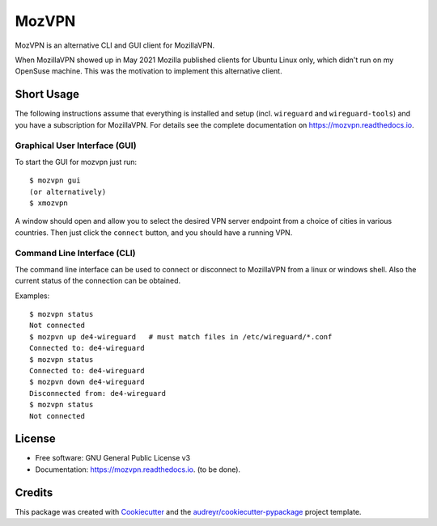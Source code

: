 ======
MozVPN
======


..
  .. image:: https://img.shields.io/pypi/v/mozvpn.svg
       :target: https://pypi.python.org/pypi/mozvpn

.. image:: https://img.shields.io/travis/ralhei/mozvpn.svg
        :target: https://travis-ci.com/ralhei/mozvpn

.. image:: https://readthedocs.org/projects/mozvpn/badge/?version=latest
        :target: https://mozvpn.readthedocs.io/en/latest/?version=latest
        :alt: Documentation Status

MozVPN is an alternative CLI and GUI client for MozillaVPN.

When MozillaVPN showed up in May 2021 Mozilla published clients for Ubuntu
Linux only, which didn't run on my OpenSuse machine. This was the motivation
to implement this alternative client.

Short Usage
-----------
The following instructions assume that everything is installed and setup
(incl. ``wireguard`` and ``wireguard-tools``)
and you have a subscription for MozillaVPN. For details see the
complete documentation on https://mozvpn.readthedocs.io.

Graphical User Interface (GUI)
~~~~~~~~~~~~~~~~~~~~~~~~~~~~~~
To start the GUI for mozvpn just run::

    $ mozvpn gui
    (or alternatively)
    $ xmozvpn

A window should open and allow you to select the desired VPN server endpoint
from a choice of cities in various countries. Then just click the ``connect``
button, and you should have a running VPN.

Command Line Interface (CLI)
~~~~~~~~~~~~~~~~~~~~~~~~~~~~
The command line interface can be used to connect or disconnect to MozillaVPN
from a linux or windows shell. Also the current status of the connection can be obtained.

Examples::

    $ mozvpn status
    Not connected
    $ mozpvn up de4-wireguard   # must match files in /etc/wireguard/*.conf
    Connected to: de4-wireguard
    $ mozvpn status
    Connected to: de4-wireguard
    $ mozpvn down de4-wireguard
    Disconnected from: de4-wireguard
    $ mozvpn status
    Not connected

License
-------
* Free software: GNU General Public License v3
* Documentation: https://mozvpn.readthedocs.io. (to be done).


Credits
-------

This package was created with Cookiecutter_ and the `audreyr/cookiecutter-pypackage`_ project template.

.. _Cookiecutter: https://github.com/audreyr/cookiecutter
.. _`audreyr/cookiecutter-pypackage`: https://github.com/audreyr/cookiecutter-pypackage
